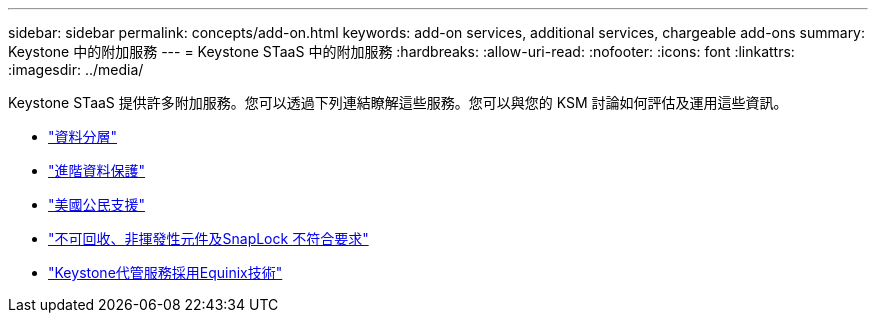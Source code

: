 ---
sidebar: sidebar 
permalink: concepts/add-on.html 
keywords: add-on services, additional services, chargeable add-ons 
summary: Keystone 中的附加服務 
---
= Keystone STaaS 中的附加服務
:hardbreaks:
:allow-uri-read: 
:nofooter: 
:icons: font
:linkattrs: 
:imagesdir: ../media/


[role="lead"]
Keystone STaaS 提供許多附加服務。您可以透過下列連結瞭解這些服務。您可以與您的 KSM 討論如何評估及運用這些資訊。

* link:../concepts/data-tiering.html["資料分層"]
* link:../concepts/adp.html["進階資料保護"]
* link:../concepts/uscs.html["美國公民支援"]
* link:../concepts/nrnvc.html["不可回收、非揮發性元件及SnapLock 不符合要求"]
* link:../concepts/equinix.html["Keystone代管服務採用Equinix技術"]

